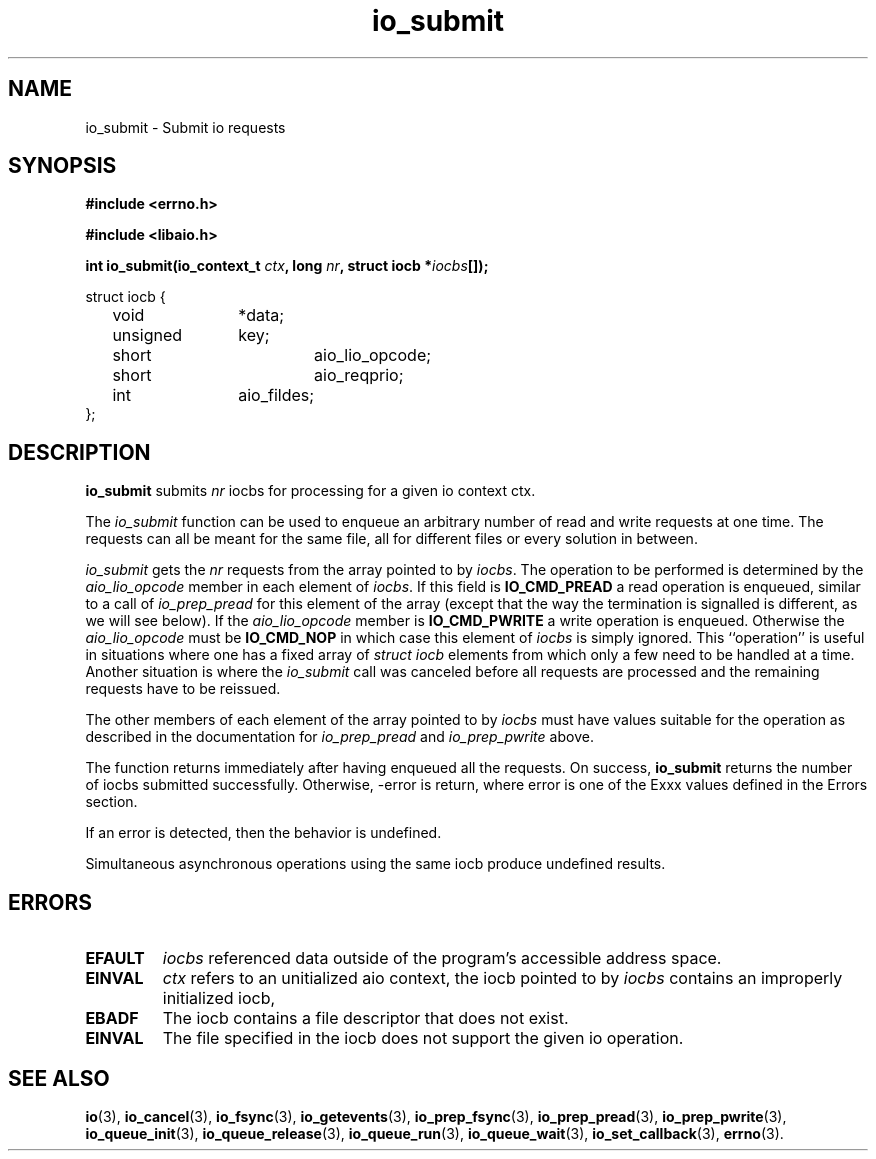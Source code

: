 .\"/* sys_io_submit:
.\" *      Queue the nr iocbs pointed to by iocbpp for processing.  Returns
.\" *      the number of iocbs queued.  May return -EINVAL if the aio_context
.\" *      specified by ctx_id is invalid, if nr is < 0, if the iocb at
.\" *      *iocbpp[0] is not properly initialized, if the operation specified
.\" *      is invalid for the file descriptor in the iocb.  May fail with
.\" *      -EFAULT if any of the data structures point to invalid data.  May
.\" *      fail with -EBADF if the file descriptor specified in the first
.\" *      iocb is invalid.  May fail with -EAGAIN if insufficient resources
.\" *      are available to queue any iocbs.  Will return 0 if nr is 0.  Will
.\" *      fail with -ENOSYS if not implemented.
.\" */
.TH io_submit 2 2002-09-02 "Linux 2.4" "Linux AIO"
.SH NAME
io_submit \- Submit io requests
.SH SYNOPSIS
.nf
.B #include <errno.h>
.br
.sp
.B #include <libaio.h>
.br
.sp
.BI "int io_submit(io_context_t " ctx ", long " nr ", struct iocb *" iocbs "[]);"
.sp
struct iocb {
	void		*data;
	unsigned	key;
	short		aio_lio_opcode;
	short		aio_reqprio;
	int		aio_fildes;
};
.fi
.SH DESCRIPTION
.B io_submit
submits
.I nr
iocbs for processing for a given io context ctx.

The 
.IR "io_submit"
function can be used to enqueue an arbitrary
number of read and write requests at one time.  The requests can all be
meant for the same file, all for different files or every solution in
between.

.IR "io_submit"
gets the 
.IR "nr"
requests from the array pointed to
by 
.IR "iocbs" .
The operation to be performed is determined by the
.IR "aio_lio_opcode"
member in each element of 
.IR "iocbs" .
If this
field is 
.B "IO_CMD_PREAD"
a read operation is enqueued, similar to a call
of 
.IR "io_prep_pread"
for this element of the array (except that the way
the termination is signalled is different, as we will see below).  If
the 
.IR "aio_lio_opcode"
member is 
.B "IO_CMD_PWRITE"
a write operation
is enqueued.  Otherwise the 
.IR "aio_lio_opcode"
must be 
.B "IO_CMD_NOP"
in which case this element of 
.IR "iocbs"
is simply ignored.  This
``operation'' is useful in situations where one has a fixed array of
.IR "struct iocb"
elements from which only a few need to be handled at
a time.  Another situation is where the 
.IR "io_submit"
call was
canceled before all requests are processed  and the remaining requests have to be reissued.

The other members of each element of the array pointed to by
.IR "iocbs"
must have values suitable for the operation as described in
the documentation for 
.IR "io_prep_pread"
and 
.IR "io_prep_pwrite"
above.

The function returns immediately after
having enqueued all the requests.  
On success,
.B io_submit
returns the number of iocbs submitted successfully.  Otherwise, -error is return, where 
error is one of the Exxx values defined in the Errors section.
.PP
If an error is detected, then the behavior is undefined.
.PP
Simultaneous asynchronous operations using the same iocb produce
undefined results.
.SH ERRORS
.TP
.B EFAULT
.I iocbs
referenced data outside of the program's accessible address space.
.TP
.B EINVAL
.I ctx
refers to an unitialized aio context, the iocb pointed to by 
.I iocbs
contains an improperly initialized iocb, 
.TP
.B EBADF
The iocb contains a file descriptor that does not exist.
.TP
.B EINVAL
The file specified in the iocb does not support the given io operation.
.SH "SEE ALSO"
.BR io (3),
.BR io_cancel (3),
.BR io_fsync (3),
.BR io_getevents (3),
.BR io_prep_fsync (3),
.BR io_prep_pread (3),
.BR io_prep_pwrite (3),
.BR io_queue_init (3),
.BR io_queue_release (3),
.BR io_queue_run (3),
.BR io_queue_wait (3),
.BR io_set_callback (3),
.BR errno (3).

